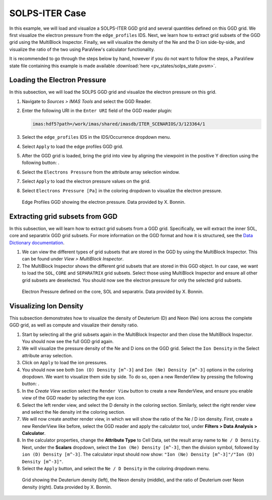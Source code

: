 .. _`training_solps`:

SOLPS-ITER Case
---------------

In this example, we will load and visualize a SOLPS-ITER GGD grid and several quantities defined on this GGD grid. We first visualize the electron pressure from the ``edge_profiles`` IDS. Next, we learn how to extract grid subsets of the GGD grid using the MultiBlock Inspector. Finally, we will visualize the density of the Ne and the D ion side-by-side, and visualize the ratio of the two using ParaView's calculator functionality.

It is recommended to go through the steps below by hand, however if you do not want to follow the steps, a ParaView state file containing this example is made available :download:`here <pv_states/solps_state.pvsm>`.

Loading the Electron Pressure
^^^^^^^^^^^^^^^^^^^^^^^^^^^^^
In this subsection, we will load the SOLPS GGD grid and visualize the electron pressure on this grid.

.. |ico1| image:: images/rotate_axis.png

#. Navigate to *Sources > IMAS Tools* and select the GGD Reader.
#. Enter the following URI in the ``Enter URI`` field of the GGD reader plugin:

   .. code-block:: bash

      imas:hdf5?path=/work/imas/shared/imasdb/ITER_SCENARIOS/3/123364/1

#. Select the ``edge_profiles`` IDS in the IDS/Occurrence dropdown menu.
#. Select ``Apply`` to load the edge profiles GGD grid.
#. After the GGD grid is loaded, bring the grid into view by aligning the viewpoint in the positive Y direction using the following button: |ico1|.
#. Select the ``Electrons Pressure`` from the attribute array selection window.
#. Select ``Apply`` to load the electron pressure values on the grid.
#. Select ``Electrons Pressure [Pa]`` in the coloring dropdown to visualize the electron pressure.


.. figure:: images/training/solps_electron_pressure.png

   Edge Profiles GGD showing the electron pressure. Data provided by X. Bonnin.

Extracting grid subsets from GGD
^^^^^^^^^^^^^^^^^^^^^^^^^^^^^^^^
In this subsection, we will learn how to extract grid subsets from a GGD grid. Specifically, we will extract the inner SOL, core and separatrix GGD grid subsets. For more information on the GGD format and how it is structured, see the `Data Dictionary documentation <https://imas-data-dictionary.readthedocs.io/en/latest/ggd_guide/doc.html>`_.

#. We can view the different types of grid subsets that are stored in the GGD by using the MultiBlock Inspector. This can be found under *View > MultiBlock Inspector*.
#. The MultiBlock Inspector shows the different grid subsets that are stored in this GGD object. In our case, we want to load the ``SOL``, ``CORE`` and ``SEPARATRIX`` grid subsets. Select those using MultiBlock Inspector and ensure all other grid subsets are deselected. You should now see the electron pressure for only the selected grid subsets.


.. figure:: images/training/solps_multiblock.png

   Electron Pressure defined on the core, SOL and separatrix. Data provided by X. Bonnin.


Visualizing Ion Density
^^^^^^^^^^^^^^^^^^^^^^^
This subsection demonstrates how to visualize the density of Deuterium (D) and Neon (Ne) ions across the complete GGD grid, as well as compute and visualize their density ratio.

.. |ico2| image:: images/training/split.png

#. Start by selecting all the grid subsets again in the MultiBlock Inspector and then close the MultiBlock Inspector. You should now see the full GGD grid again.
#. We will visualize the pressure density of the Ne and D ions on the GGD grid. Select the ``Ion Density`` in the Select attribute array selection.
#. Click on ``Apply`` to load the ion pressures.
#. You should now see both ``Ion (D) Density [m^-3]`` and ``Ion (Ne) Density [m^-3]`` options in the coloring dropdown. We want to visualize them side by side. To do so, open a new RenderView by pressing the following button: |ico2|.
#. In the *Create View* section select the ``Render View`` button to create a new RenderView, and ensure you enable view of the GGD reader by selecting the eye icon.
#. Select the left render view, and select the D density in the coloring section. Similarly, select the right render view and select the Ne density int the coloring section.
#. We will now create another render view, in which we will show the ratio of the Ne / D ion density. First, create a new RenderView like before, select the GGD reader and apply the calculator tool, under **Filters >  Data Analysis > Calculator**.
#. In the calculator properties, change the **Attribute Type** to Cell Data, set the result array name to ``Ne / D Density``. Next, under the **Scalars** dropdown, select the ``Ion (Ne) Density [m^-3]``, then the division symbol, followed by ``ion (D) Density [m^-3]``. The calculator input should now show: ``"Ion (Ne) Density [m^-3]"/"Ion (D) Density [m^-3]"``.
#. Select the ``Apply`` button, and select the ``Ne / D Density`` in the coloring dropdown menu.

.. figure:: images/training/ne_d_ratio.png

   Grid showing the Deuterium density (left), the Neon density (middle), and the ratio of Deuterium over Neon density (right). Data provided by X. Bonnin.
